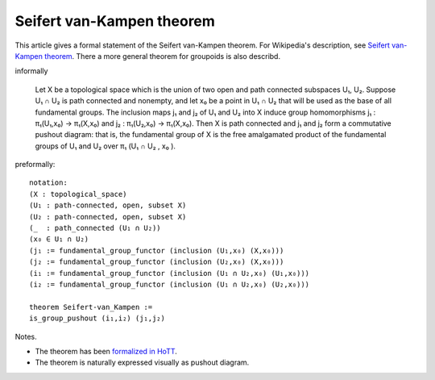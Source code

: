 Seifert van-Kampen theorem
--------------------------

This article gives a formal statement of the Seifert van-Kampen theorem.  For Wikipedia's
description, see `Seifert van-Kampen theorem`_. There a more general theorem for
groupoids is also describd.

informally 
   
   Let X be a topological space which is the union of two open and
   path connected subspaces U₁, U₂. Suppose U₁ ∩ U₂ is path connected
   and nonempty, and let x₀ be a point in U₁ ∩ U₂ that will be used as
   the base of all fundamental groups. The inclusion maps j₁ and j₂ of
   U₁ and U₂ into X induce group homomorphisms j₁ : π₁(U₁,x₀) →
   π₁(X,x₀) and j₂ : π₁(U₂,x₀) → π₁(X,x₀). Then X is path connected
   and j₁ and j₂ form a commutative pushout diagram: that is, the
   fundamental group of X is the free amalgamated product of the
   fundamental groups of U₁ and U₂ over π₁ (U₁ ∩ U₂ , x₀ ).

preformally: ::
  
  notation:
  (X : topological_space)
  (U₁ : path-connected, open, subset X)
  (U₂ : path-connected, open, subset X)
  (_  : path_connected (U₁ ∩ U₂))
  (x₀ ∈ U₁ ∩ U₂)
  (j₁ := fundamental_group_functor (inclusion (U₁,x₀) (X,x₀)))
  (j₂ := fundamental_group_functor (inclusion (U₂,x₀) (X,x₀)))
  (i₁ := fundamental_group_functor (inclusion (U₁ ∩ U₂,x₀) (U₁,x₀)))
  (i₂ := fundamental_group_functor (inclusion (U₁ ∩ U₂,x₀) (U₂,x₀)))

  theorem Seifert-van_Kampen :=
  is_group_pushout (i₁,i₂) (j₁,j₂)

Notes.

* The theorem has been `formalized in HoTT <https://home.sandiego.edu/~shulman/papers/vankampen.pdf>`_.
* The theorem is naturally expressed visually as pushout diagram.



